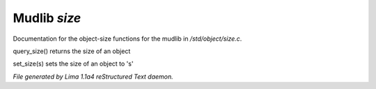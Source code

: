 Mudlib *size*
**************

Documentation for the object-size functions for the mudlib in */std/object/size.c*.

.. c:function:: int query_size()

query_size() returns the size of an object


.. c:function:: void set_size(int s)

set_size(s) sets the size of an object to 's'



*File generated by Lima 1.1a4 reStructured Text daemon.*
